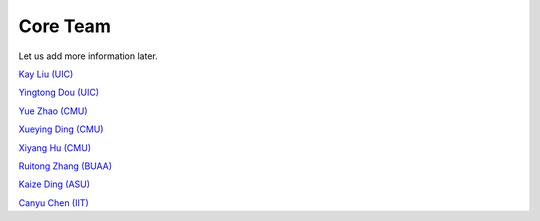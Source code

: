 Core Team
=========

Let us add more information later.

`Kay Liu (UIC) <https://kayzliu.com/>`_

`Yingtong Dou (UIC) <http://ytongdou.com/>`_

`Yue Zhao (CMU) <https://www.andrew.cmu.edu/user/yuezhao2/>`_

`Xueying Ding (CMU) <https://scholar.google.com/citations?user=U9CMsh0AAAAJ&hl=en>`_

`Xiyang Hu (CMU) <https://www.andrew.cmu.edu/user/xiyanghu/>`_

`Ruitong Zhang (BUAA) <https://github.com/pygod-team/pygod>`_

`Kaize Ding (ASU) <https://www.public.asu.edu/~kding9/>`_

`Canyu Chen (IIT) <https://github.com/pygod-team/pygod>`_